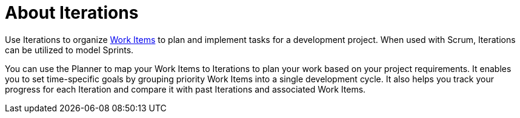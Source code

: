 [id="about_iterations"]
= About Iterations

Use Iterations to organize <<about_work_items,Work Items>> to plan and implement tasks for a development project. When used with Scrum, Iterations can be utilized to model Sprints.

You can use the Planner to map your Work Items to Iterations to plan your work based on your project requirements. It enables you to set time-specific goals by grouping priority Work Items into a single development cycle. It also helps you track your progress for each Iteration and compare it with past Iterations and associated Work Items.
